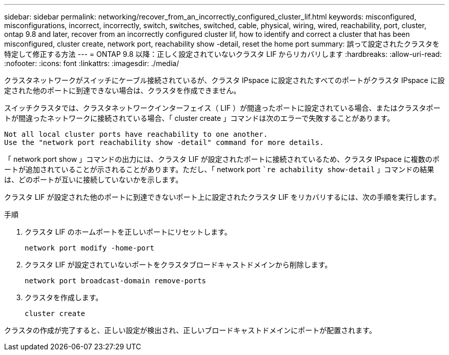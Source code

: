 ---
sidebar: sidebar 
permalink: networking/recover_from_an_incorrectly_configured_cluster_lif.html 
keywords: misconfigured, misconfigurations, incorrect, incorrectly, switch, switches, switched, cable, physical, wiring, wired, reachability, port, cluster, ontap 9.8 and later, recover from an incorrectly configured cluster lif, how to identify and correct a cluster that has been misconfigured, cluster create, network port, reachability show -detail, reset the home port 
summary: 誤って設定されたクラスタを特定して修正する方法 
---
= ONTAP 9.8 以降：正しく設定されていないクラスタ LIF からリカバリします
:hardbreaks:
:allow-uri-read: 
:nofooter: 
:icons: font
:linkattrs: 
:imagesdir: ./media/


[role="lead"]
クラスタネットワークがスイッチにケーブル接続されているが、クラスタ IPspace に設定されたすべてのポートがクラスタ IPspace に設定された他のポートに到達できない場合は、クラスタを作成できません。

スイッチクラスタでは、クラスタネットワークインターフェイス（ LIF ）が間違ったポートに設定されている場合、またはクラスタポートが間違ったネットワークに接続されている場合、「 cluster create 」コマンドは次のエラーで失敗することがあります。

....
Not all local cluster ports have reachability to one another.
Use the "network port reachability show -detail" command for more details.
....
「 network port show 」コマンドの出力には、クラスタ LIF が設定されたポートに接続されているため、クラスタ IPspace に複数のポートが追加されていることが示されることがあります。ただし、「 network port ``re achability show-detail` 」コマンドの結果は、どのポートが互いに接続していないかを示します。

クラスタ LIF が設定された他のポートに到達できないポート上に設定されたクラスタ LIF をリカバリするには、次の手順を実行します。

.手順
. クラスタ LIF のホームポートを正しいポートにリセットします。
+
....
network port modify -home-port
....
. クラスタ LIF が設定されていないポートをクラスタブロードキャストドメインから削除します。
+
....
network port broadcast-domain remove-ports
....
. クラスタを作成します。
+
....
cluster create
....


クラスタの作成が完了すると、正しい設定が検出され、正しいブロードキャストドメインにポートが配置されます。
